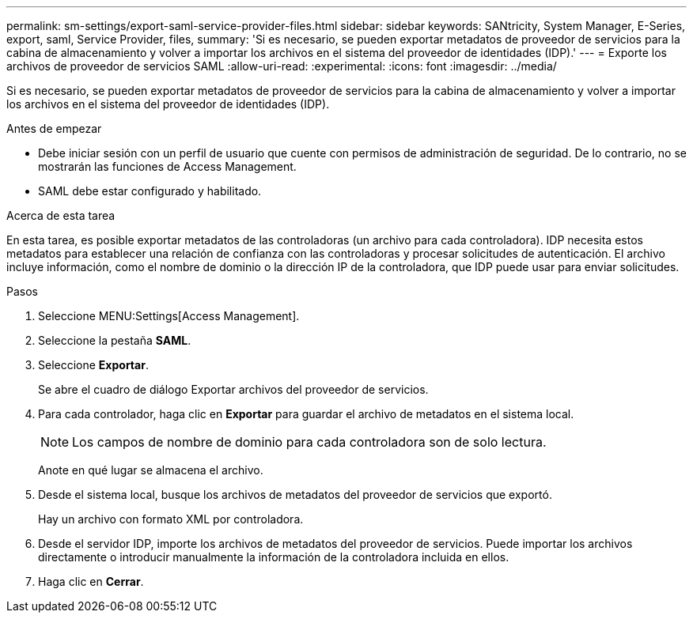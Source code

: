 ---
permalink: sm-settings/export-saml-service-provider-files.html 
sidebar: sidebar 
keywords: SANtricity, System Manager, E-Series, export, saml, Service Provider, files, 
summary: 'Si es necesario, se pueden exportar metadatos de proveedor de servicios para la cabina de almacenamiento y volver a importar los archivos en el sistema del proveedor de identidades (IDP).' 
---
= Exporte los archivos de proveedor de servicios SAML
:allow-uri-read: 
:experimental: 
:icons: font
:imagesdir: ../media/


[role="lead"]
Si es necesario, se pueden exportar metadatos de proveedor de servicios para la cabina de almacenamiento y volver a importar los archivos en el sistema del proveedor de identidades (IDP).

.Antes de empezar
* Debe iniciar sesión con un perfil de usuario que cuente con permisos de administración de seguridad. De lo contrario, no se mostrarán las funciones de Access Management.
* SAML debe estar configurado y habilitado.


.Acerca de esta tarea
En esta tarea, es posible exportar metadatos de las controladoras (un archivo para cada controladora). IDP necesita estos metadatos para establecer una relación de confianza con las controladoras y procesar solicitudes de autenticación. El archivo incluye información, como el nombre de dominio o la dirección IP de la controladora, que IDP puede usar para enviar solicitudes.

.Pasos
. Seleccione MENU:Settings[Access Management].
. Seleccione la pestaña *SAML*.
. Seleccione *Exportar*.
+
Se abre el cuadro de diálogo Exportar archivos del proveedor de servicios.

. Para cada controlador, haga clic en *Exportar* para guardar el archivo de metadatos en el sistema local.
+
[NOTE]
====
Los campos de nombre de dominio para cada controladora son de solo lectura.

====
+
Anote en qué lugar se almacena el archivo.

. Desde el sistema local, busque los archivos de metadatos del proveedor de servicios que exportó.
+
Hay un archivo con formato XML por controladora.

. Desde el servidor IDP, importe los archivos de metadatos del proveedor de servicios. Puede importar los archivos directamente o introducir manualmente la información de la controladora incluida en ellos.
. Haga clic en *Cerrar*.

